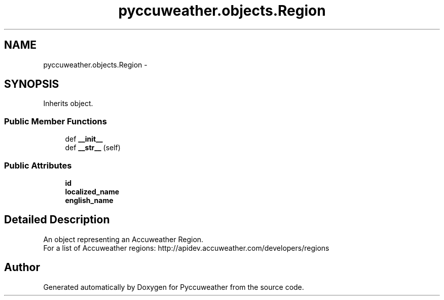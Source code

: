.TH "pyccuweather.objects.Region" 3 "Sat Jul 4 2015" "Version 0.31" "Pyccuweather" \" -*- nroff -*-
.ad l
.nh
.SH NAME
pyccuweather.objects.Region \- 
.SH SYNOPSIS
.br
.PP
.PP
Inherits object\&.
.SS "Public Member Functions"

.in +1c
.ti -1c
.RI "def \fB__init__\fP"
.br
.ti -1c
.RI "def \fB__str__\fP (self)"
.br
.in -1c
.SS "Public Attributes"

.in +1c
.ti -1c
.RI "\fBid\fP"
.br
.ti -1c
.RI "\fBlocalized_name\fP"
.br
.ti -1c
.RI "\fBenglish_name\fP"
.br
.in -1c
.SH "Detailed Description"
.PP 

.PP
.nf
An object representing an Accuweather Region.
For a list of Accuweather regions: http://apidev.accuweather.com/developers/regions

.fi
.PP
 

.SH "Author"
.PP 
Generated automatically by Doxygen for Pyccuweather from the source code\&.

